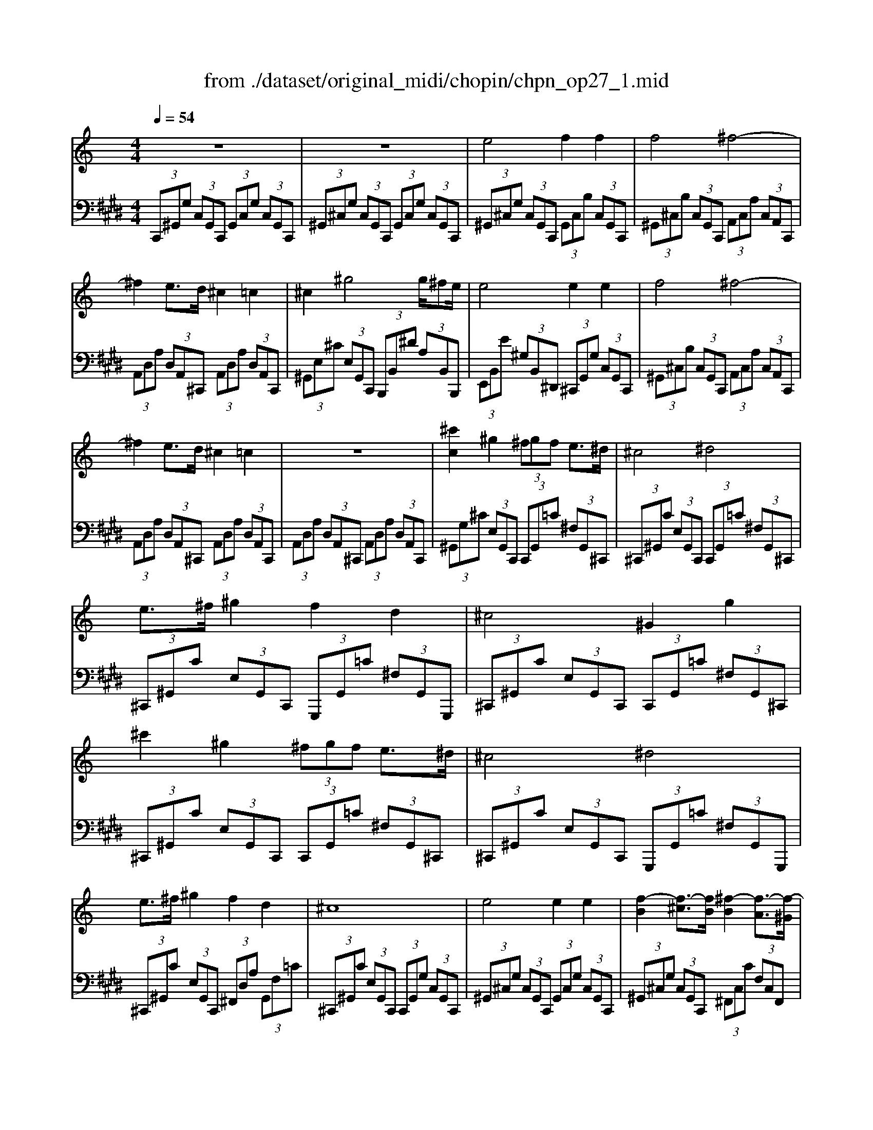 X: 1
T: from ./dataset/original_midi/chopin/chpn_op27_1.mid
M: 4/4
L: 1/8
Q:1/4=54
K:E % 4 sharps
V:1
%%MIDI program 0
K:C % 0 sharps
z8| \
z8| \
e4 f2 f2| \
f4 ^f4-|
^f2 e3/2d/2 ^c2 =c2| \
^c2 ^g4 g/2^fe/2| \
e4 e2 e2| \
f4 ^f4-|
^f2 e3/2d/2 ^c2 =c2| \
z8| \
[^c'c]2 ^g2  (3^fgf e3/2^d/2| \
^c4 ^d4|
e3/2^f/2 ^g2 f2 d2| \
^c4 ^G2 g2| \
^c'2 ^g2  (3^fgf e3/2^d/2| \
^c4 ^d4|
e3/2^f/2 ^g2 f2 d2| \
^c8| \
e4 e2 e2| \
[f-B]2 [f-^c]3/2[fB]/2 [^f-B]2 [f-A]3/2[f-^G]/2|
[^fF-]2 [eF-]3/2[dF-]/2 [^cF-]2 [=cF]2| \
[^cE]2 ^g2- [g-A]/2[g-B]/2[g-AG]/2[gA]/2 [^f-B]3/2[fF]/2| \
[e^G-]4 [eG-]2 [eG]2| \
[f-B]2 [f-^c]3/2[fB]/2 [^f-B]2 [f-A]3/2[f-^G]/2|
[^fF-]2 [eF-]3/2[dF-]/2 [^cF-]2 [=c-F]2| \
[c-^F]2 [c-E]3/2[cD]/2 ^C2 =C2| \
z8| \
z8|
[^G^F-^D-G,]3[GF-D-G,] [GFDG,]2 [G-^C-G,-]2| \
[^G-^CG,-][G-EG,-] [GCG,]2 [G=C-G,]3[GC-G,]| \
[^GCG,]2 [G-^CG,-]3[G-EG,-] [GCG,]2| \
[^cB-^G-C]3[cB-G-C] [cBGC]2 [c-^F-C-]2|
[^c-^FC-][c-AC-] [cFC]2 [c=F-C]3[cF-C]| \
[^cFC]2 [c-^FC-]3[c-AC-] [cFC]2| \
[^g-^f-^d-G-]3[gf-d-G]/2[gf-d-G]/2 [gfdG]2 [g-^c-G-]2| \
[^g-^cG-]3/2[g-eG-]/2 [gcG]2 [g-=c-G-]3[gc-G]/2[gc-G]/2|
[^gcG]2 [g-^c-G-]3[g-cG-]/2[g-eG-]/2 [gcG]2| \
[^c'-b-^g-c-]3[c'b-g-c]/2[c'b-g-c]/2 [c'b-g-c]/2[c'b-g-c]/2[b-g-]/2[c'bgc]/2 [c'-^f-c-]2| \
[^c'-^fc-]3/2[c'-ac-]/2 [c'fc]2 [c'-=f-c-]2 [c'f-c]/2[c'f-c]/2f/2-[c'f-c]/2| \
[^c'f-c]/2[c'f-c]/2f/2-[c'fc]/2 [c'-^f-c-]3[c'-fc-]/2[c'-ac-]/2 [c'fc]2|
[e'-^c'-g-e-]3[e'c'ge]/2[e'c'ge]/2 [e'c'ge]2 [e'^ge]2| \
[b^ge]2 [geB]2 [g^f-^d-B-A-]/2[fdBA]3/2 [e^cBA]2| \
[^f^dBA]2 [^g-eG-]3[g-dG-] [g=dG]2| \
[^g-^d-c-G-]3[gdcG]/2[gdcG]/2 [gdcG]2 [g-d-c-]2|
[^g^dc][dcG] [cGD]2 [d-c=G-D-^C-]3[d^AGDC]| \
[^cG-C-]3/2[=cG^C]/2 [^G=C]6| \
[A^C-]3[AC-] [AC]2 [A-=C-]2| \
[AC-][^GC-] [^DC]2 [B=D-]3[BD-]|
[BD]2 [B^D-]3[^AD-] [dD]2| \
[BD-]3[BD-] [BD]2 [B-^D-]2| \
[B^D-][^AD] D2 [^cE-]3[cE-]| \
[^cE]2 [cF-]3[=cF-] [fF]2|
[^cE-]3[cE-] [cE]2 [c-F-]2| \
[^cF-][=cF] F2 [^dc^F]2 [dcF]2| \
[^dc^F]2 [dcF]2 [dcF]2 [ecF]2| \
[f^c^G]2 [cF]2 [GF]2 [^A-^F-]2|
[^A^F]4 [^G=F-]/2[AGF-]/2[=GF] [^GF]/2z/2[AF]/2z/2| \
[cF]/2z/2[^cF]/2z/2 [d^F]2 [^dF]2 [eF]2| \
[f^c^G]2 [cF]2 [GF]2 [^A-^F-]2| \
[^A^F]4 [^G=F-]/2[AGF-]/2[=GF] [^GF]/2z/2[AF]/2z/2|
[cF]/2z/2[^cF]/2z/2 [BF]2 [=cE]2 [dF]2| \
[eE]2 [cE]2 [GE]2 [A-F-]2| \
[AF]4 [GE-]/2[AGE-]/2[^FE] [GE]/2z/2[AE]/2z/2| \
[BE]/2z/2[cE]/2z/2 [^cF]2 [dF]2 [^dF]2|
[eE]2 [cE]2 [GE]2 [dF]2| \
[^d^F]2 [=f^G]2 [^fA]2 [dA]2| \
A2 [f^G]2 [^fA]2 [gB]2| \
[ac]2 [acA]2 [acA]2 [acA]2|
[acA]2 [a^cA]2 [a-eA-]2 [a^d-A]2| \
[^g^f^dG]2 z6| \
z8| \
z8|
z8| \
z8| \
z8| \
z8|
z3
e4f-| \
ff2f4^f-| \
^f4- fe3/2d/2^c-| \
^c=c2^c2^g3/2-[g-A]/2[g-A]/2[g-B]/2|
[^g-AG]/2[gA]/2[^f-B]3/2[fF]/2[eG-]4[e-G-]| \
[e^G-][eG]2[f-B]2[f-^c]3/2[fB]/2[^f-B-]| \
[^f-B][f-A]3/2[f-^G]/2[fF-]2[eF-]3/2[dF-]/2[^c-F-]| \
[^c^F-][=c-F]2[c-F]2[c-E]3/2[cD]/2^C-|
^C=C2^C2[fc]2[^A-^F-]| \
[^A^F][^d-c]3/2[dA]/2[^G=F]2[^cA]2[^F-D-]| \
[^F^D][c^G]3/2[^AF]/2[G-=F-]2[f-^c-GF]2[f-c-A-^F-]| \
[f^c^A-^F-][^d-=c-AF]2[dc^G-=F-]2[^c-A-GF]2[c-A-^F-D-]|
[^c^A^F^D-][=c^GD-]3/2[AFD]/2[G-=F-]4[G-F-]| \
[^GF]3[^AG^C]4[A-^F-C-]| \
[^A^F^C]3[c-^G-F]4[c-G-=F-]| \
[^c^GF]z2[F-C-]4[F-C-]|
[F^C]3
V:2
%%MIDI program 0
 (3C,,^G,,G,  (3C,G,,C,,  (3G,,C,G,  (3C,G,,C,,| \
 (3^G,,^C,G,  (3C,G,,C,,  (3G,,C,G,  (3C,G,,C,,| \
 (3^G,,^C,G,  (3C,G,,C,,  (3G,,C,B,  (3C,G,,C,,| \
 (3^G,,^C,B,  (3C,G,,C,,  (3A,,C,A,  (3C,A,,C,,|
 (3A,,D,A,  (3D,A,,^C,,  (3A,,D,A,  (3D,A,,C,,| \
 (3^G,,E,^C  (3E,G,,C,,  (3B,,,B,,^D  (3A,B,,B,,,| \
 (3E,,B,,E  (3^G,B,,^D,,  (3^C,,G,,G,  (3C,G,,C,,| \
 (3^G,,^C,B,  (3C,G,,C,,  (3A,,C,A,  (3C,A,,C,,|
 (3A,,D,A,  (3D,A,,^C,,  (3A,,D,A,  (3D,A,,C,,| \
 (3A,,D,A,  (3D,A,,^C,,  (3A,,D,A,  (3D,A,,C,,| \
 (3^G,,G,^C  (3E,G,,C,,  (3C,,G,,=C  (3^F,G,,^C,,| \
 (3^C,,^G,,C  (3E,G,,C,,  (3C,,G,,=C  (3^F,G,,^C,,|
 (3^C,,^G,,C  (3E,G,,C,,  (3G,,,G,,=C  (3^F,G,,G,,,| \
 (3^C,,^G,,C  (3E,G,,C,,  (3C,,G,,=C  (3^F,G,,^C,,| \
 (3^C,,^G,,C  (3E,G,,C,,  (3C,,G,,=C  (3^F,G,,^C,,| \
 (3^C,,^G,,C  (3E,G,,C,,  (3G,,,G,,=C  (3^F,G,,G,,,|
 (3^C,,^G,,C  (3E,G,,C,,  (3^F,,D,A,  (3G,,F,=C| \
 (3^C,,^G,,C  (3E,G,,C,,  (3C,,G,,G,  (3C,G,,C,,| \
 (3^G,,^C,G,  (3C,G,,C,,  (3G,,C,G,  (3C,G,,C,,| \
 (3^G,,^C,G,  (3C,G,,C,,  (3^F,,C,C  (3F,C,F,,|
 (3^F,,,F,,A,  (3D,F,,F,,,  (3^G,,,G,,G,  (3^D,G,,G,,,| \
 (3^C,,^G,,C  (3E,G,,C,,  (3B,,,B,,^D  (3A,B,,B,,,| \
 (3E,,B,,E  (3^G,B,,^D,,  (3^C,,G,,G,  (3C,G,,C,,| \
 (3^C,,^G,,C  (3F,G,,C,,  (3C,,A,,C  (3^F,A,,C,,|
 (3^C,,A,,A,  (3D,A,,C,,  (3C,,A,,A,  (3D,A,,C,,| \
 (3^C,,A,,A,  (3D,A,,C,,  (3C,,A,,A,  (3D,A,,C,,| \
 (3A,,D,A,  (3DA,D,  (3A,,D,A,  (3D,A,,^C,,| \
 (3D,A,D  (3^FDA,  (3A,,D,A,  (3D,A,,^C,,|
C,,/2-[G,,C,,-]/2C,,/2-[^G,,C,,-]/2 [A,,C,,-]/2[G,,C,,-]/2C,,/2-[A,,C,,-]/2 [G,,C,,-]/2[A,,C,,-]/2C,,/2-[G,,C,,]/2 ^C,,/2-[=G,,C,,-]/2C,,/2-[^G,,C,,-]/2| \
[A,,^C,,-]/2[^G,,C,,-]/2C,,/2-[A,,C,,-]/2 [G,,C,,-]/2[A,,C,,-]/2C,,/2-[G,,C,,]/2 ^D,,/2-[=G,,D,,-]/2D,,/2-[^G,,D,,-]/2 [A,,D,,-]/2[G,,D,,-]/2D,,/2-[A,,D,,-]/2| \
[^G,,^D,,-]/2[A,,D,,-]/2D,,/2-[G,,D,,]/2 E,,/2-[=G,,E,,-]/2E,,/2-[^G,,E,,-]/2 [A,,E,,-]/2[G,,E,,-]/2E,,/2-[A,,E,,-]/2 [G,,E,,-]/2[A,,E,,-]/2E,,/2-[G,,E,,]/2| \
F,,/2-[C,F,,-]/2F,,/2-[^C,F,,-]/2 [D,F,,-]/2[C,F,,-]/2F,,/2-[D,F,,-]/2 [C,F,,-]/2[D,F,,-]/2F,,/2-[C,F,,]/2 ^F,,/2-[=C,F,,-]/2F,,/2-[^C,F,,-]/2|
[D,^F,,-]/2[^C,F,,-]/2F,,/2-[D,F,,-]/2 [C,F,,-]/2[D,F,,-]/2F,,/2-[C,F,,]/2 ^G,,/2-[=C,G,,-]/2G,,/2-[^C,G,,-]/2 [D,G,,-]/2[C,G,,-]/2G,,/2-[D,G,,-]/2| \
[^C,^G,,-]/2[D,G,,-]/2G,,/2-[C,G,,]/2 A,,/2-[=C,A,,-]/2A,,/2-[^C,A,,-]/2 [D,A,,-]/2[C,A,,-]/2A,,/2-[D,A,,-]/2 [C,A,,-]/2[D,A,,-]/2A,,/2-[C,A,,]/2| \
[C,C,,]/2 (3G,^G,A, (3G,A,G,^D/2z/2G,/2 [^C,C,,]/2=G,/2z/2^G,/2| \
 (3A,^G,A,  (3G,EG, [^D,D,,]/2 (3=G,^G,A,G,/2z/2A,/2|
 (3^G,^FG, [E,E,,]/2 (3=G,^G,A, (3G,A,G,G/2z/2G,/2| \
[F,F,,]/2 (3C^CD (3CDCB/2z/2C/2 [^F,F,,]/2=C/2z/2^C/2| \
 (3D^CD  (3CAC [^G,G,,]/2 (3=C^CDC/2z/2D/2| \
 (3^C^GC [A,A,,]/2 (3=C^CD (3CDCc/2z/2C/2|
 (3^A,,,^C,C,,  (3E,E,,G,  (3G,,A,A,,  (3B,,B,^G,| \
 (3EB,^G  (3EB,G,  (3B,,,B,,^F,  (3B,F,^D| \
 (3B,^F,B,,  (3E,,E,B,,  (3E,,^G,B,,  (3E,,B,B,,| \
 (3^D,,D,D,,  (3^G,D,,C  (3D,,DD,,  (3GDc|
 (3^G^DC  (3G,D,D,,  (3D,,,D,,^A,,  (3=G,D,A,,| \
 (3^D,,D,D  (3^G,,,D,G,,  (3D,G,,D,  (3G,,D,G,,| \
 (3E,^G,,E,  (3G,,E,G,,  (3E,G,,E,  (3G,,^D,G,,| \
 (3^D,^G,,D,  (3G,,D,G,,  (3F,G,,F,  (3G,,F,G,,|
 (3F,^G,,F,  (3G,,^F,G,,  (3F,G,,F,  (3G,,F,G,,| \
 (3F,^G,,F,  (3G,,F,G,,  (3F,G,,F,  (3G,,^F,G,,| \
 (3^F,^G,,F,  (3G,,F,G,,  (3=G,^G,,=G,  (3^G,,=G,^G,,| \
 (3G,^G,,=G,  (3^G,,G,G,,  (3G,G,,G,  (3G,,G,G,,|
 (3G,^G,,=G,  (3^G,,=G,^G,,  (3=G,^G,,=G,  (3^G,,G,G,,| \
 (3^G,G,,G,  (3G,,G,G,,  (3A,G,,A,  (3G,,A,G,,| \
 (3A,^G,,A, [A,G,,]2 [A,G,,]2 [G,G,,]2| \
[^C^G,C,]2 [CG,C,]2 [CG,C,]2 [C-^F,-]2|
[^C-^F,-F,,][C-F,-] [C-F,-F,,,][CF,] C,,z [C^G,C,]/2z/2[CG,C,]/2z/2| \
[^C^G,C,]/2z/2[CG,C,]/2z/2 [=CA,^C,]2 [=CA,^C,]2 [=CG,^C,]2| \
[^C^G,C,]2 [CG,C,]2 [CG,C,]2 [C-^F,-]2| \
[^C-^F,-F,,][C-F,-] [C-F,-F,,,][CF,] C,,z [C^G,C,]/2z/2[CG,C,]/2z/2|
[^C^G,C,]/2z/2[CG,C,]/2z/2 [=G,C,]2 [G,=C,]2 [B,G,C,]2| \
[CG,C,]2 [CG,C,]2 [CG,C,]2 [C-F,-]2| \
[C-F,-F,,][C-F,-] [C-F,-F,,,][CF,] C,,z [CG,C,]/2z/2[CG,C,]/2z/2| \
[CG,C,]/2z/2[CG,C,]/2z/2 [B,^G,C,]2 [B,G,C,]2 [B,=G,C,]2|
[CG,C,]2 [CG,C,]2 [CG,C,]2 [B,^G,]2| \
[CA,]2 [DB,]2 [^DC]2 [DC]2| \
[^DC]2 [=DB,]2 [^DC]2 [F=D]2| \
[^F^D]2 [FD]2 [FD]2 [FD]2|
[^F^D]2 [F^C]2 [F-=C-]4| \
[^FC]2 [CC,]2 [^CC,]2 [DD,]2| \
[EE,]3[^DD,] [^CC,][=CC,] [A,A,,][^G,G,,]| \
[G,G,,][^G,G,,] [B,B,,]/2z/2[A,A,,]/2z/2 [G,G,,]/2z/2[^F,F,,]/2z/2 [E,E,,]/2z/2[^D,D,,]/2z/2|
[^C,C,,]/2z/2[=C,C,,]/2z/2 [^D,D,,]/2z/2[A,,A,,,]4[^G,,-G,,,-]| \
[^G,,G,,,][=G,,G,,,]2[^G,,G,,,]2[^D,,D,,,]2[^F,,-F,,,-]| \
[^F,,F,,,]2 [E,,E,,,] (3^C,,^G,,G, (3C,G,,C,,G,,/2C,/2| \
z/2 (3^G,^C,G,, (3C,,G,,C, (3G,C,G,,C,,/2G,,/2C,/2|
z/2 (3^G,^C,G,, (3C,,G,,C, (3G,C,G,,C,,/2G,,/2C,/2| \
z/2 (3B,^C,^G,, (3C,,G,,C, (3B,C,G,,C,,/2A,,/2C,/2| \
z/2 (3A,^C,A,, (3C,,A,,D, (3A,D,A,,C,,/2A,,/2D,/2| \
z/2 (3A,D,A,, (3^C,,^G,,E, (3CE,G,,C,,/2B,,,/2B,,/2|
z/2 (3^DA,B,, (3B,,,E,,B,, (3E^G,B,,D,,/2^C,,/2G,,/2| \
z/2 (3^G,^C,G,, (3C,,C,,G,, (3CF,G,,C,,/2C,,/2A,,/2| \
z/2 (3^C^F,A,, (3C,,C,,A,, (3A,D,A,,C,,/2C,,/2A,,/2| \
z/2 (3A,D,A,, (3^C,,C,,A,, (3A,D,A,,C,,/2C,,/2A,,/2|
z/2 (3A,D,A,, (3^C,,C,,^G,, (3CF,G,,C,,/2C,,/2G,,/2| \
z/2 (3C^D,^G,, (3^C,,C,,G,, (3^A,C,G,,C,,/2C,,/2G,,/2| \
z/2 (3^G,C,G,, (3^C,,C,,G,, (3CF,G,,C,,/2C,,/2G,,/2| \
z/2 (3C^D,^G,, (3^C,,C,,G,, (3^A,C,G,,C,,/2C,,/2G,,/2|
z/2 (3^G,C,G,, (3^C,,C,,G,, (3G,C,G,,C,,/2G,,/2C,/2| \
z/2 (3^G,^C,G,, (3C,,^F,,C, (3CF,C,F,,/2F,,,/2C,/2| \
z/2 (3^C^F,C, (3F,,C,,,C,, (3^G,,C,G,C/2z| \
z[^G,-F,-^C,-G,,-]2[G,-F,-C,-G,,-C,,-]4[G,-F,-C,-G,,-C,,-]|
[^G,F,^C,G,,C,,]3
